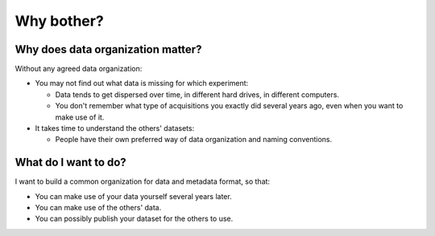 Why bother?
===========

Why does data organization matter?
----------------------------------

Without any agreed data organization:

- You may not find out what data is missing for which experiment:

  - Data tends to get dispersed over time, in different hard drives, in different computers.
  - You don't remember what type of acquisitions you exactly did several years ago, even when you want to make use of it.

- It takes time to understand the others' datasets:

  - People have their own preferred way of data organization and naming conventions.

What do I want to do?
---------------------

I want to build a common organization for data and metadata format, so that:

- You can make use of your data yourself several years later.
- You can make use of the others' data.
- You can possibly publish your dataset for the others to use.

